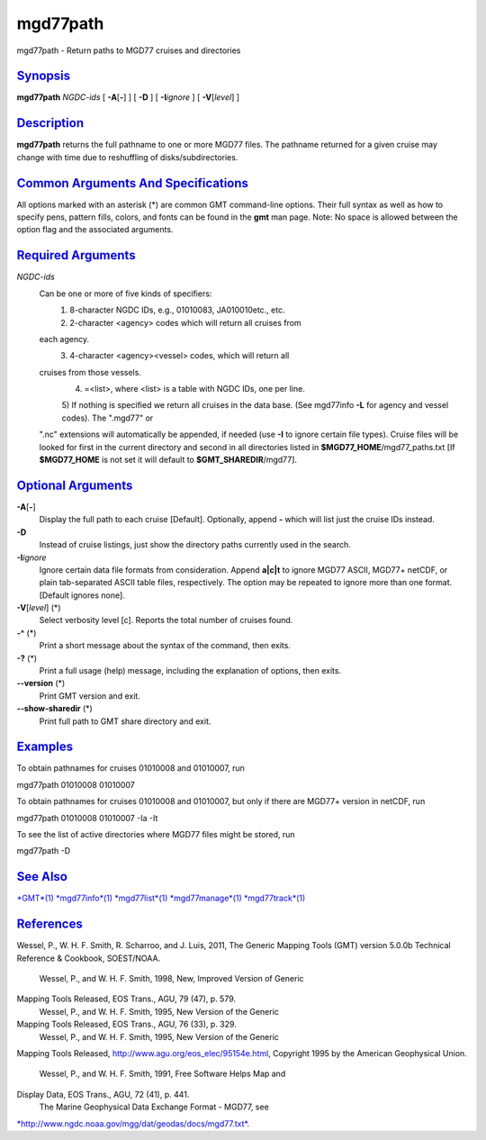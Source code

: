 *********
mgd77path
*********

mgd77path - Return paths to MGD77 cruises and directories

`Synopsis <#toc1>`_
-------------------

**mgd77path** *NGDC-ids* [ **-A**\ [**-**\ ] ] [ **-D** ] [
**-I**\ *ignore* ] [ **-V**\ [*level*\ ] ]

`Description <#toc2>`_
----------------------

**mgd77path** returns the full pathname to one or more MGD77 files. The
pathname returned for a given cruise may change with time due to
reshuffling of disks/subdirectories.

`Common Arguments And Specifications <#toc3>`_
----------------------------------------------

All options marked with an asterisk (\*) are common GMT command-line
options. Their full syntax as well as how to specify pens, pattern
fills, colors, and fonts can be found in the **gmt** man page. Note: No
space is allowed between the option flag and the associated arguments.

`Required Arguments <#toc4>`_
-----------------------------

*NGDC-ids*
    Can be one or more of five kinds of specifiers:
     1) 8-character NGDC IDs, e.g., 01010083, JA010010etc., etc.
     2) 2-character <agency> codes which will return all cruises from
    each agency.
     3) 4-character <agency><vessel> codes, which will return all
    cruises from those vessels.
     4) =<list>, where <list> is a table with NGDC IDs, one per line.
     5) If nothing is specified we return all cruises in the data base.
     (See mgd77info **-L** for agency and vessel codes). The ".mgd77" or
    ".nc" extensions will automatically be appended, if needed (use
    **-I** to ignore certain file types). Cruise files will be looked
    for first in the current directory and second in all directories
    listed in **$MGD77\_HOME**/mgd77\_paths.txt [If **$MGD77\_HOME** is
    not set it will default to **$GMT\_SHAREDIR**/mgd77].

`Optional Arguments <#toc5>`_
-----------------------------

**-A**\ [**-**\ ]
    Display the full path to each cruise [Default]. Optionally, append
    **-** which will list just the cruise IDs instead.
**-D**
    Instead of cruise listings, just show the directory paths currently
    used in the search.
**-I**\ *ignore*
    Ignore certain data file formats from consideration. Append
    **a\|c\|t** to ignore MGD77 ASCII, MGD77+ netCDF, or plain
    tab-separated ASCII table files, respectively. The option may be
    repeated to ignore more than one format. [Default ignores none].
**-V**\ [*level*\ ] (\*)
    Select verbosity level [c]. Reports the total number of cruises
    found.
**-^** (\*)
    Print a short message about the syntax of the command, then exits.
**-?** (\*)
    Print a full usage (help) message, including the explanation of
    options, then exits.
**--version** (\*)
    Print GMT version and exit.
**--show-sharedir** (\*)
    Print full path to GMT share directory and exit.

`Examples <#toc6>`_
-------------------

To obtain pathnames for cruises 01010008 and 01010007, run

mgd77path 01010008 01010007

To obtain pathnames for cruises 01010008 and 01010007, but only if there
are MGD77+ version in netCDF, run

mgd77path 01010008 01010007 -Ia -It

To see the list of active directories where MGD77 files might be stored,
run

mgd77path -D

`See Also <#toc7>`_
-------------------

`*GMT*\ (1) <GMT.html>`_ `*mgd77info*\ (1) <mgd77info.html>`_
`*mgd77list*\ (1) <mgd77list.html>`_
`*mgd77manage*\ (1) <mgd77manage.html>`_
`*mgd77track*\ (1) <mgd77track.html>`_

`References <#toc8>`_
---------------------

Wessel, P., W. H. F. Smith, R. Scharroo, and J. Luis, 2011, The Generic
Mapping Tools (GMT) version 5.0.0b Technical Reference & Cookbook,
SOEST/NOAA.
 Wessel, P., and W. H. F. Smith, 1998, New, Improved Version of Generic
Mapping Tools Released, EOS Trans., AGU, 79 (47), p. 579.
 Wessel, P., and W. H. F. Smith, 1995, New Version of the Generic
Mapping Tools Released, EOS Trans., AGU, 76 (33), p. 329.
 Wessel, P., and W. H. F. Smith, 1995, New Version of the Generic
Mapping Tools Released,
`http://www.agu.org/eos\_elec/95154e.html, <http://www.agu.org/eos_elec/95154e.html,>`_
Copyright 1995 by the American Geophysical Union.
 Wessel, P., and W. H. F. Smith, 1991, Free Software Helps Map and
Display Data, EOS Trans., AGU, 72 (41), p. 441.
 The Marine Geophysical Data Exchange Format - MGD77, see
`*http://www.ngdc.noaa.gov/mgg/dat/geodas/docs/mgd77.txt*. <http://www.ngdc.noaa.gov/mgg/dat/geodas/docs/mgd77.txt.>`_
